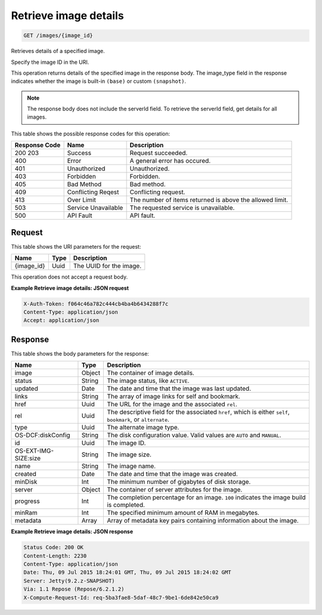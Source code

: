
.. THIS OUTPUT IS GENERATED FROM THE WADL. DO NOT EDIT.

Retrieve image details
^^^^^^^^^^^^^^^^^^^^^^^^^^^^^^^^^^^^^^^^^^^^^^^^^^^^^^^^^^^^^^^^^^^^^^^^^^^^^^^^

.. code::

    GET /images/{image_id}

Retrieves details of a specified image.

Specify the image ID in the URI.

This operation returns details of the specified image in the response body. The image_type field in the 				response indicates whether the image is built-in ``(base)`` or custom ``(snapshot)``.

.. note::
 The response body does not include the serverId field. To retrieve the serverId field, get 						details for all images. 
 
 





This table shows the possible response codes for this operation:


+--------------------------+-------------------------+-------------------------+
|Response Code             |Name                     |Description              |
+==========================+=========================+=========================+
|200 203                   |Success                  |Request succeeded.       |
+--------------------------+-------------------------+-------------------------+
|400                       |Error                    |A general error has      |
|                          |                         |occured.                 |
+--------------------------+-------------------------+-------------------------+
|401                       |Unauthorized             |Unauthorized.            |
+--------------------------+-------------------------+-------------------------+
|403                       |Forbidden                |Forbidden.               |
+--------------------------+-------------------------+-------------------------+
|405                       |Bad Method               |Bad method.              |
+--------------------------+-------------------------+-------------------------+
|409                       |Conflicting Reqest       |Conflicting request.     |
+--------------------------+-------------------------+-------------------------+
|413                       |Over Limit               |The number of items      |
|                          |                         |returned is above the    |
|                          |                         |allowed limit.           |
+--------------------------+-------------------------+-------------------------+
|503                       |Service Unavailable      |The requested service is |
|                          |                         |unavailable.             |
+--------------------------+-------------------------+-------------------------+
|500                       |API Fault                |API fault.               |
+--------------------------+-------------------------+-------------------------+


Request
""""""""""""""""

This table shows the URI parameters for the request:

+--------------------------+-------------------------+-------------------------+
|Name                      |Type                     |Description              |
+==========================+=========================+=========================+
|{image_id}                |Uuid                     |The UUID for the image.  |
+--------------------------+-------------------------+-------------------------+





This operation does not accept a request body.




**Example Retrieve image details: JSON request**


.. code::

    X-Auth-Token: f064c46a782c444cb4ba4b6434288f7c
    Content-Type: application/json
    Accept: application/json


Response
""""""""""""""""


This table shows the body parameters for the response:

+--------------------------+-------------------------+-------------------------+
|Name                      |Type                     |Description              |
+==========================+=========================+=========================+
|image                     |Object                   |The container of image   |
|                          |                         |details.                 |
+--------------------------+-------------------------+-------------------------+
|status                    |String                   |The image status, like   |
|                          |                         |``ACTIVE``.              |
+--------------------------+-------------------------+-------------------------+
|updated                   |Date                     |The date and time that   |
|                          |                         |the image was last       |
|                          |                         |updated.                 |
+--------------------------+-------------------------+-------------------------+
|links                     |String                   |The array of image links |
|                          |                         |for self and bookmark.   |
+--------------------------+-------------------------+-------------------------+
|href                      |Uuid                     |The URL for the image    |
|                          |                         |and the associated       |
|                          |                         |``rel``.                 |
+--------------------------+-------------------------+-------------------------+
|rel                       |Uuid                     |The descriptive field    |
|                          |                         |for the associated       |
|                          |                         |``href``, which is       |
|                          |                         |either ``self``,         |
|                          |                         |``bookmark``, or         |
|                          |                         |``alternate``.           |
+--------------------------+-------------------------+-------------------------+
|type                      |Uuid                     |The alternate image type.|
+--------------------------+-------------------------+-------------------------+
|OS-DCF:diskConfig         |String                   |The disk configuration   |
|                          |                         |value. Valid values are  |
|                          |                         |``AUTO`` and ``MANUAL``. |
+--------------------------+-------------------------+-------------------------+
|id                        |Uuid                     |The image ID.            |
+--------------------------+-------------------------+-------------------------+
|OS-EXT-IMG-SIZE:size      |String                   |The image size.          |
+--------------------------+-------------------------+-------------------------+
|name                      |String                   |The image name.          |
+--------------------------+-------------------------+-------------------------+
|created                   |Date                     |The date and time that   |
|                          |                         |the image was created.   |
+--------------------------+-------------------------+-------------------------+
|minDisk                   |Int                      |The minimum number of    |
|                          |                         |gigabytes of disk        |
|                          |                         |storage.                 |
+--------------------------+-------------------------+-------------------------+
|server                    |Object                   |The container of server  |
|                          |                         |attributes for the image.|
+--------------------------+-------------------------+-------------------------+
|progress                  |Int                      |The completion           |
|                          |                         |percentage for an image. |
|                          |                         |``100`` indicates the    |
|                          |                         |image build is completed.|
+--------------------------+-------------------------+-------------------------+
|minRam                    |Int                      |The specified minimum    |
|                          |                         |amount of RAM in         |
|                          |                         |megabytes.               |
+--------------------------+-------------------------+-------------------------+
|metadata                  |Array                    |Array of metadata key    |
|                          |                         |pairs containing         |
|                          |                         |information about the    |
|                          |                         |image.                   |
+--------------------------+-------------------------+-------------------------+





**Example Retrieve image details: JSON response**


.. code::

        Status Code: 200 OK
        Content-Length: 2230
        Content-Type: application/json
        Date: Thu, 09 Jul 2015 18:24:01 GMT, Thu, 09 Jul 2015 18:24:02 GMT
        Server: Jetty(9.2.z-SNAPSHOT)
        Via: 1.1 Repose (Repose/6.2.1.2)
        X-Compute-Request-Id: req-5ba3fae8-5daf-48c7-9be1-6de842e50ca9


